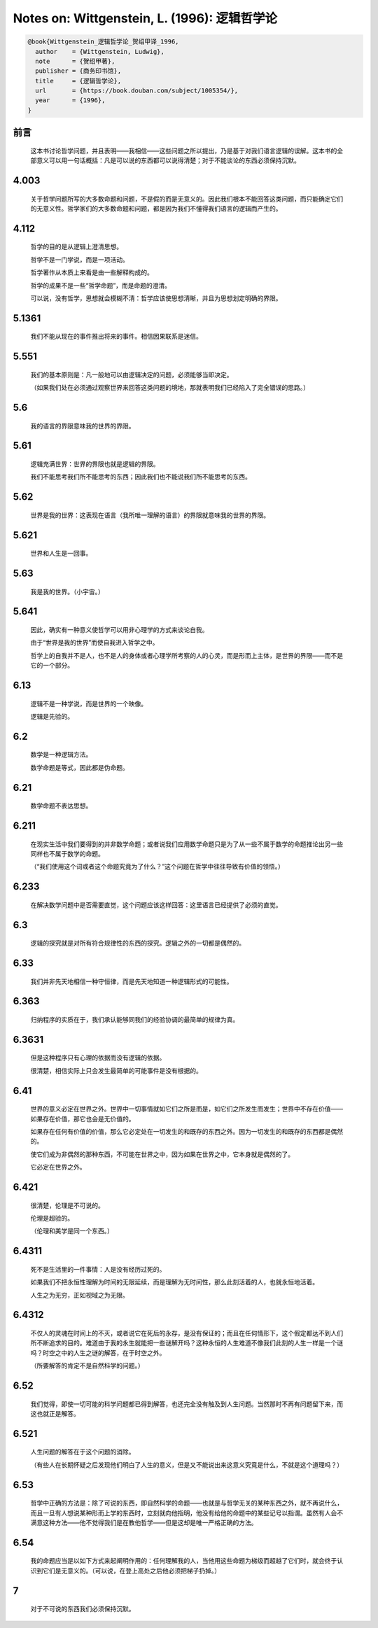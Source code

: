 Notes on: Wittgenstein, L. (1996): 逻辑哲学论
=============================================

.. code-block:: bibtex

   @book{Wittgenstein_逻辑哲学论_贺绍甲译_1996,
     author    = {Wittgenstein, Ludwig},
     note      = {贺绍甲著},
     publisher = {商务印书馆},
     title     = {逻辑哲学论},
     url       = {https://book.douban.com/subject/1005354/},
     year      = {1996},
   }

前言
----

	这本书讨论哲学问题，并且表明――我相信――这些问题之所以提出，乃是基于对我们语言逻辑的误解。这本书的全部意义可以用一句话概括：凡是可以说的东西都可以说得清楚；对于不能谈论的东西必须保持沉默。

4.003
-----

	关于哲学问题所写的大多数命题和问题，不是假的而是无意义的。因此我们根本不能回答这类问题，而只能确定它们的无意义性。哲学家们的大多数命题和问题，都是因为我们不懂得我们语言的逻辑而产生的。

4.112
-----

	哲学的目的是从逻辑上澄清思想。

	哲学不是一门学说，而是一项活动。

	哲学著作从本质上来看是由一些解释构成的。

	哲学的成果不是一些“哲学命题”，而是命题的澄清。

	可以说，没有哲学，思想就会模糊不清：哲学应该使思想清晰，并且为思想划定明确的界限。

5.1361
------

	我们不能从现在的事件推出将来的事件。相信因果联系是迷信。

5.551
-----

	我们的基本原则是：凡一般地可以由逻辑决定的问题，必须能够当即决定。

	（如果我们处在必须通过观察世界来回答这类问题的境地，那就表明我们已经陷入了完全错误的思路。）

5.6
---

	我的语言的界限意味我的世界的界限。

5.61
----

	逻辑充满世界：世界的界限也就是逻辑的界限。

	我们不能思考我们所不能思考的东西；因此我们也不能说我们所不能思考的东西。

5.62
----

	世界是我的世界：这表现在语言（我所唯一理解的语言）的界限就意味我的世界的界限。

5.621
-----

	世界和人生是一回事。

5.63
----

	我是我的世界。（小宇宙。）

5.641
-----

	因此，确实有一种意义使哲学可以用非心理学的方式来谈论自我。

	由于“世界是我的世界”而使自我进入哲学之中。

	哲学上的自我并不是人，也不是人的身体或者心理学所考察的人的心灵，而是形而上主体，是世界的界限――而不是它的一个部分。

6.13
----

	逻辑不是一种学说，而是世界的一个映像。

	逻辑是先验的。

6.2
---

	数学是一种逻辑方法。

	数学命题是等式，因此都是伪命题。

6.21
----

	数学命题不表达思想。

6.211
-----

	在现实生活中我们要得到的并非数学命题；或者说我们应用数学命题只是为了从一些不属于数学的命题推论出另一些同样也不属于数学的命题。

	（“我们使用这个词或者这个命题究竟为了什么？”这个问题在哲学中往往导致有价值的领悟。）

6.233
-----

	在解决数学问题中是否需要直觉，这个问题应该这样回答：这里语言已经提供了必须的直觉。

6.3
---

	逻辑的探究就是对所有符合规律性的东西的探究。逻辑之外的一切都是偶然的。

6.33
----

	我们并非先天地相信一种守恒律，而是先天地知道一种逻辑形式的可能性。

6.363
-----

	归纳程序的实质在于，我们承认能够同我们的经验协调的最简单的规律为真。

6.3631
------

	但是这种程序只有心理的依据而没有逻辑的依据。

	很清楚，相信实际上只会发生最简单的可能事件是没有根据的。

6.41
----

	世界的意义必定在世界之外。世界中一切事情就如它们之所是而是，如它们之所发生而发生；世界中不存在价值――如果存在价值，那它也会是无价值的。

	如果存在任何有价值的价值，那么它必定处在一切发生的和既存的东西之外。因为一切发生的和既存的东西都是偶然的。

	使它们成为非偶然的那种东西，不可能在世界之中，因为如果在世界之中，它本身就是偶然的了。

	它必定在世界之外。

6.421
-----

	很清楚，伦理是不可说的。

	伦理是超验的。

	（伦理和美学是同一个东西。）

6.4311
------

	死不是生活里的一件事情：人是没有经历过死的。

	如果我们不把永恒性理解为时间的无限延续，而是理解为无时间性，那么此刻活着的人，也就永恒地活着。

	人生之为无穷，正如视域之为无限。

6.4312
------

	不仅人的灵魂在时间上的不灭，或者说它在死后的永存，是没有保证的；而且在任何情形下，这个假定都达不到人们所不断追求的目的。难道由于我的永生就能把一些谜解开吗？这种永恒的人生难道不像我们此刻的人生一样是一个谜吗？时空之中的人生之谜的解答，在于时空之外。

	（所要解答的肯定不是自然科学的问题。）

6.52
----

	我们觉得，即使一切可能的科学问题都已得到解答，也还完全没有触及到人生问题。当然那时不再有问题留下来，而这也就正是解答。

6.521
-----

	人生问题的解答在于这个问题的消除。

	（有些人在长期怀疑之后发现他们明白了人生的意义，但是又不能说出来这意义究竟是什么，不就是这个道理吗？）

6.53
----

	哲学中正确的方法是：除了可说的东西，即自然科学的命题――也就是与哲学无关的某种东西之外，就不再说什么，而且一旦有人想说某种形而上学的东西时，立刻就向他指明，他没有给他的命题中的某些记号以指谓。虽然有人会不满意这种方法――他不觉得我们是在教他哲学――但是这却是唯一严格正确的方法。

6.54
----

	我的命题应当是以如下方式来起阐明作用的：任何理解我的人，当他用这些命题为梯级而超越了它们时，就会终于认识到它们是无意义的。（可以说，在登上高处之后他必须把梯子扔掉。）

7
----

	对于不可说的东西我们必须保持沉默。

